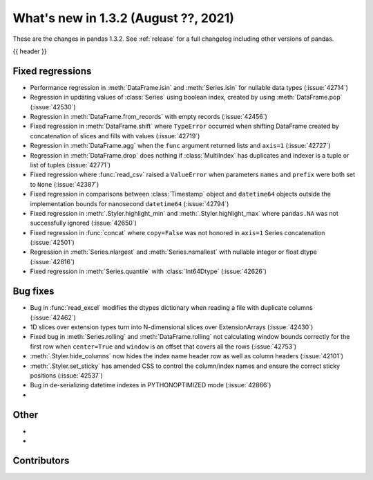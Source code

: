 .. _whatsnew_132:

What's new in 1.3.2 (August ??, 2021)
-------------------------------------

These are the changes in pandas 1.3.2. See :ref:`release` for a full changelog
including other versions of pandas.

{{ header }}

.. ---------------------------------------------------------------------------

.. _whatsnew_132.regressions:

Fixed regressions
~~~~~~~~~~~~~~~~~
- Performance regression in :meth:`DataFrame.isin` and :meth:`Series.isin` for nullable data types (:issue:`42714`)
- Regression in updating values of :class:`Series` using boolean index, created by using :meth:`DataFrame.pop` (:issue:`42530`)
- Regression in :meth:`DataFrame.from_records` with empty records (:issue:`42456`)
- Fixed regression in :meth:`DataFrame.shift` where ``TypeError`` occurred when shifting DataFrame created by concatenation of slices and fills with values (:issue:`42719`)
- Regression in :meth:`DataFrame.agg` when the ``func`` argument returned lists and ``axis=1`` (:issue:`42727`)
- Regression in :meth:`DataFrame.drop` does nothing if :class:`MultiIndex` has duplicates and indexer is a tuple or list of tuples (:issue:`42771`)
- Fixed regression where :func:`read_csv` raised a ``ValueError`` when parameters ``names`` and ``prefix`` were both set to ``None`` (:issue:`42387`)
- Fixed regression in comparisons between :class:`Timestamp` object and ``datetime64`` objects outside the implementation bounds for nanosecond ``datetime64`` (:issue:`42794`)
- Fixed regression in :meth:`.Styler.highlight_min` and :meth:`.Styler.highlight_max` where ``pandas.NA`` was not successfully ignored (:issue:`42650`)
- Fixed regression in :func:`concat` where ``copy=False`` was not honored in ``axis=1`` Series concatenation (:issue:`42501`)
- Regression in :meth:`Series.nlargest` and :meth:`Series.nsmallest` with nullable integer or float dtype (:issue:`42816`)
- Fixed regression in :meth:`Series.quantile` with :class:`Int64Dtype` (:issue:`42626`)

.. ---------------------------------------------------------------------------

.. _whatsnew_132.bug_fixes:

Bug fixes
~~~~~~~~~
- Bug in :func:`read_excel` modifies the dtypes dictionary when reading a file with duplicate columns (:issue:`42462`)
- 1D slices over extension types turn into N-dimensional slices over ExtensionArrays (:issue:`42430`)
- Fixed bug in :meth:`Series.rolling` and :meth:`DataFrame.rolling` not calculating window bounds correctly for the first row when ``center=True`` and ``window`` is an offset that covers all the rows (:issue:`42753`)
- :meth:`.Styler.hide_columns` now hides the index name header row as well as column headers (:issue:`42101`)
- :meth:`.Styler.set_sticky` has amended CSS to control the column/index names and ensure the correct sticky positions (:issue:`42537`)
- Bug in de-serializing datetime indexes in PYTHONOPTIMIZED mode (:issue:`42866`)
-

.. ---------------------------------------------------------------------------

.. _whatsnew_132.other:

Other
~~~~~
-
-

.. ---------------------------------------------------------------------------

.. _whatsnew_132.contributors:

Contributors
~~~~~~~~~~~~

.. contributors:: v1.3.1..v1.3.2|HEAD
